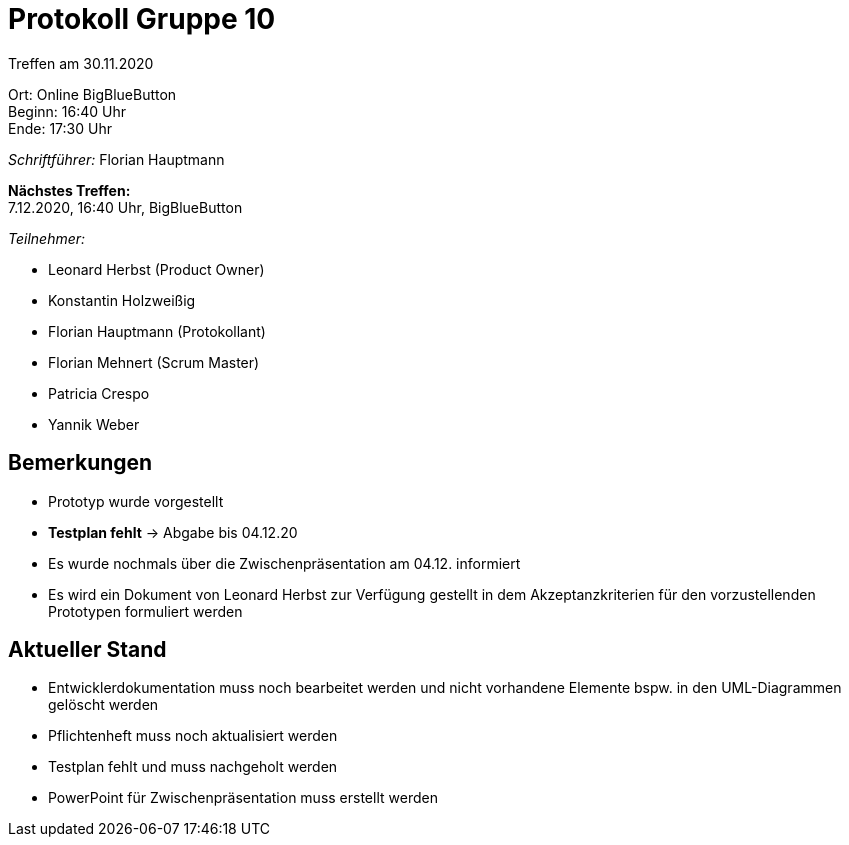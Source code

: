 = Protokoll Gruppe 10

Treffen am 30.11.2020

Ort:      Online BigBlueButton +
Beginn:   16:40 Uhr +
Ende:     17:30 Uhr

__Schriftführer:__ Florian Hauptmann

*Nächstes Treffen:* +
7.12.2020, 16:40 Uhr, BigBlueButton

__Teilnehmer:__
//Tabellarisch oder Aufzählung, Kennzeichnung von Teilnehmern mit besonderer Rolle (z.B. Kunde)

- Leonard Herbst (Product Owner)
- Konstantin Holzweißig
- Florian Hauptmann (Protokollant)
- Florian Mehnert (Scrum Master)
- Patricia Crespo
- Yannik Weber

== Bemerkungen
- Prototyp wurde vorgestellt
- *Testplan fehlt* -> Abgabe bis 04.12.20
- Es wurde nochmals über die Zwischenpräsentation am 04.12. informiert
- Es wird ein Dokument von Leonard Herbst zur Verfügung gestellt in dem Akzeptanzkriterien für den vorzustellenden Prototypen formuliert werden

== Aktueller Stand
- Entwicklerdokumentation muss noch bearbeitet werden und nicht vorhandene Elemente bspw. in den UML-Diagrammen gelöscht werden
- Pflichtenheft muss noch aktualisiert werden
- Testplan fehlt und muss nachgeholt werden
- PowerPoint für Zwischenpräsentation muss erstellt werden
